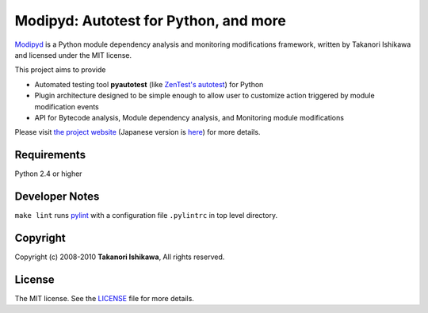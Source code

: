 Modipyd: Autotest for Python, and more
======================================

Modipyd_ is a Python module dependency analysis and monitoring modifications framework, written by Takanori Ishikawa and licensed under the MIT license.

This project aims to provide

* Automated testing tool **pyautotest** (like `ZenTest's autotest`_) for Python
* Plugin architecture designed to be simple enough to allow user to customize action triggered by module modification events
* API for Bytecode analysis, Module dependency analysis, and Monitoring module modifications

Please visit `the project website`_ (Japanese version is here__) for more details.

Requirements
------------

Python 2.4 or higher

Developer Notes
---------------

``make lint`` runs pylint_ with a configuration file ``.pylintrc`` in top level directory.

Copyright
---------

Copyright (c) 2008-2010 **Takanori Ishikawa**, All rights reserved.

License
-------

The MIT license. See the LICENSE_ file for more details.

.. _Modipyd: http://www.metareal.org/p/modipyd/
.. _ModipydJa: http://www.metareal.org/p/modipyd/ja/
.. _the project website: Modipyd_
.. __: ModipydJa_
.. _ZenTest's autotest: http://www.zenspider.com/ZSS/Products/ZenTest/
.. _pylint: http://www.logilab.org/857
.. _LICENSE: http://github.com/ishikawa/modipyd/tree/master/LICENSE

